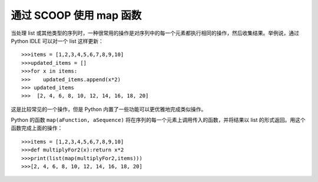 通过 SCOOP 使用 map 函数
========================

当处理 list 或其他类型的序列时，一种很常用的操作是对序列中的每一个元素都执行相同的操作，然后收集结果。举例说，通过 Python IDLE 可以对一个 list 这样更新： ::

   >>>items = [1,2,3,4,5,6,7,8,9,10]
   >>>updated_items = []
   >>>for x in items:
   >>>    updated_items.append(x*2)
   >>> updated_items
   >>>  [2, 4, 6, 8, 10, 12, 14, 16, 18, 20]

这是比较常见的一个操作，但是 Python 内置了一些功能可以更优雅地完成类似操作。

Python 的函数 ``map(aFunction, aSequence)`` 将在序列的每一个元素上调用传入的函数，并将结果以 list 的形式返回。用这个函数完成上面的操作： ::

   >>>items = [1,2,3,4,5,6,7,8,9,10]
   >>>def multiplyFor2(x):return x*2
   >>>print(list(map(multiplyFor2,items)))
   >>>[2, 4, 6, 8, 10, 12, 14, 16, 18, 20]
